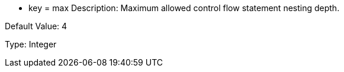 * key = max
Description: Maximum allowed control flow statement nesting depth.

Default Value: 4

Type: Integer
